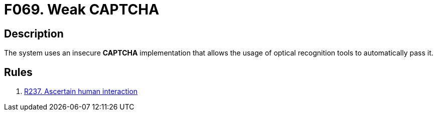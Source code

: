 :slug: findings/069/
:description: This finding presents information about vulnerabilities arising from using weak CAPTCHA implementations.
:keywords: Weak, Captcha, Human, Optical, Automated Tool, Robot
:findings: yes
:type: security

= F069. Weak CAPTCHA

== Description

The system uses an insecure *CAPTCHA* implementation that allows the usage
of optical recognition tools to automatically pass it.

== Rules

. [[r1]] [inner]#link:/rules/237/[R237. Ascertain human interaction]#

